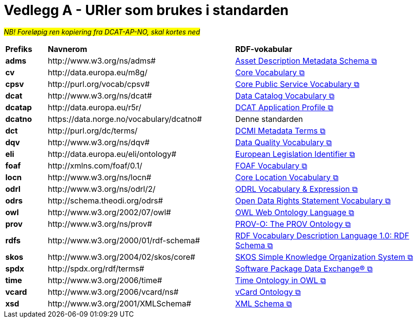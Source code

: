 = Vedlegg A - URIer som brukes i standarden [[URIer-i-bruk]]

__#NB! Foreløpig ren kopiering fra DCAT-AP-NO, skal kortes ned#__

[cols="10s,45d,45d"]
|===
| Prefiks | *Navnerom* | *RDF-vokabular*
| adms | \http://www.w3.org/ns/adms#| https://semiceu.github.io/ADMS/releases/2.00/[Asset Description Metadata Schema &#x29C9;, window="_blank", role="ext-link"]
| cv | \http://data.europa.eu/m8g/| https://op.europa.eu/en/web/eu-vocabularies/corevocs[Core Vocabulary &#x29C9;, window="_blank", role="ext-link"]
| cpsv | \http://purl.org/vocab/cpsv#| https://joinup.ec.europa.eu/collection/semic-support-centre/solution/core-public-service-vocabulary-application-profile?f%5B0%5D=solution_content_bundle%3Aasset_release[Core Public Service Vocabulary &#x29C9;, window="_blank", role="ext-link"]
// | cpsvno | \https://data.norge.no/vocabulary/cpsvno#| https://data.norge.no/specification/cpsv-ap-no[Spesifikasjon for tjeneste- og hendelsesbeskrivelser (CPSV-AP-NO) &#x29C9;, window="_blank", role="ext-link"]
// |dc| \http://purl.org/dc/elements/1.1/| http://purl.org/dc/elements/1.1/[Dublin Core Metadata Element Set, v1.1 &#x29C9;, window="_blank", role="ext-link"]
| dcat | \http://www.w3.org/ns/dcat#| https://www.w3.org/TR/vocab-dcat-3/[Data Catalog Vocabulary &#x29C9;, window="_blank", role="ext-link"]
| dcatap | \http://data.europa.eu/r5r/| https://joinup.ec.europa.eu/collection/semic-support-centre/dcat-ap[DCAT Application Profile &#x29C9;, window="_blank", role="ext-link"]
| dcatno |  \https://data.norge.no/vocabulary/dcatno# | Denne standarden
| dct | \http://purl.org/dc/terms/| https://www.dublincore.org/specifications/dublin-core/dcmi-terms/[DCMI Metadata Terms &#x29C9;, window="_blank", role="ext-link"]
| dqv | \http://www.w3.org/ns/dqv#| https://www.w3.org/TR/vocab-dqv/[Data Quality Vocabulary &#x29C9;, window="_blank", role="ext-link"]
// |dqvno| \https://data.norge.no/vocabulary/dqvno#| https://data.norge.no/specification/dqv-ap-no[Norsk applikasjonsprofil av DQV (Data Quality Vocabulary) &#x29C9;, window="_blank", role="ext-link"]
| eli | \http://data.europa.eu/eli/ontology# | https://eur-lex.europa.eu/eli-register/about.html[European Legislation Identifier &#x29C9;, window="_blank", role="ext-link"]
| foaf | \http://xmlns.com/foaf/0.1/| http://xmlns.com/foaf/spec/[FOAF Vocabulary &#x29C9;, window="_blank", role="ext-link"]
| locn | \http://www.w3.org/ns/locn#| https://semiceu.github.io/Core-Location-Vocabulary/releases/2.00/[Core Location Vocabulary &#x29C9;, window="_blank", role="ext-link"]
| odrl | \http://www.w3.org/ns/odrl/2/ | https://www.w3.org/TR/odrl-vocab/[ODRL Vocabulary & Expression &#x29C9;, window="_blank", role="ext-link"]
| odrs | \http://schema.theodi.org/odrs# | https://schema.theodi.org/odrs/[Open Data Rights Statement Vocabulary &#x29C9;, window="_blank", role="ext-link"]
| owl | \http://www.w3.org/2002/07/owl# | https://www.w3.org/TR/owl-guide/[OWL Web Ontology Language &#x29C9;, window="_blank", role="ext-link"]
| prov | \http://www.w3.org/ns/prov#| https://www.w3.org/TR/prov-o/[PROV-O: The PROV Ontology &#x29C9;, window="_blank", role="ext-link"]
// | provno | \https://data.norge.no/vocabulary/provno#| Norsk applikasjonsprofil av PROV-O
// | qb | \http://purl.org/linked-data/cube#| https://www.w3.org/TR/vocab-data-cube/[Data Cube Vocabulary &#x29C9;, window="_blank", role="ext-link"]
| rdfs | \http://www.w3.org/2000/01/rdf-schema#| https://www.w3.org/TR/rdf-schema/[RDF Vocabulary Description Language 1.0: RDF Schema &#x29C9;, window="_blank", role="ext-link"]
// | schema | \http://schema.org/| https://schema.org/[schema.org &#x29C9;, window="_blank", role="ext-link"]
| skos | \http://www.w3.org/2004/02/skos/core#| https://www.w3.org/TR/skos-reference/[SKOS Simple Knowledge Organization System &#x29C9;, window="_blank", role="ext-link"]
| spdx | \http://spdx.org/rdf/terms#| https://spdx.dev/[Software Package Data Exchange® &#x29C9;, window="_blank", role="ext-link"]
| time | \http://www.w3.org/2006/time# | https://www.w3.org/TR/owl-time/[Time Ontology in OWL &#x29C9;, window="_blank", role="ext-link"]
| vcard | \http://www.w3.org/2006/vcard/ns#| https://www.w3.org/TR/vcard-rdf/[vCard Ontology &#x29C9;, window="_blank", role="ext-link"]
// | voaf | \http://purl.org/vocommons/voaf#| Vocabulary of a Friend (VOAF)
| xsd | \http://www.w3.org/2001/XMLSchema#| https://www.w3.org/TR/xmlschema-2/[XML Schema &#x29C9;, window="_blank", role="ext-link"]
|===
